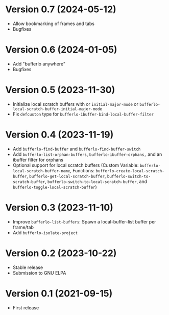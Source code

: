 * Version 0.7 (2024-05-12)
- Allow bookmarking of frames and tabs
- Bugfixes

* Version 0.6 (2024-01-05)
- Add "bufferlo anywhere"
- Bugfixes

* Version 0.5 (2023-11-30)
- Initialize local scratch buffers with or ~initial-major-mode~ or
  ~bufferlo-local-scratch-buffer-initial-major-mode~
- Fix ~defcuston~ type for ~bufferlo-ibuffer-bind-local-buffer-filter~

* Version 0.4 (2023-11-19)
- Add ~bufferlo-find-buffer~ and ~bufferlo-find-buffer-switch~
- Add ~bufferlo-list-orphan-buffers~, ~bufferlo-ibuffer-orphans,~
  and an ibuffer filter for orphans
- Optional support for local scratch buffers
  (Custom Variable: ~bufferlo-local-scratch-buffer-name~,
  Functions: ~bufferlo-create-local-scratch-buffer~,
  ~bufferlo-get-local-scratch-buffer~,
  ~bufferlo-switch-to-scratch-buffer~,
  ~bufferlo-switch-to-local-scratch-buffer~,
  and ~bufferlo-toggle-local-scratch-buffer~)

* Version 0.3 (2023-11-10)
- Improve ~bufferlo-list-buffers~:
  Spawn a local-buffer-list buffer per frame/tab
- Add ~bufferlo-isolate-project~

* Version 0.2 (2023-10-22)
- Stable release
- Submission to GNU ELPA

* Version 0.1 (2021-09-15)
- First release
